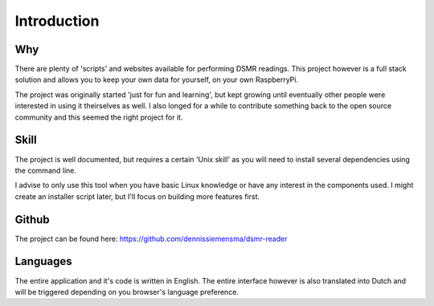 Introduction
============

Why
---
There are plenty of 'scripts' and websites available for performing DSMR readings. This project however is a full stack solution and allows you to keep your own data for yourself, on your own RaspberryPi.

The project was originally started 'just for fun and learning', but kept growing until eventually other people were interested in using it theirselves as well. I also longed for a while to contribute something back to the open source community and this seemed the right project for it.

Skill
-----
The project is well documented, but requires a certain 'Unix skill' as you will need to install several dependencies using the command line.

I advise to only use this tool when you have basic Linux knowledge or have any interest in the components used. I might create an installer script later, but I'll focus on building more features first.


Github
------
The project can be found here: https://github.com/dennissiemensma/dsmr-reader


Languages
---------
The entire application and it's code is written in English. The entire interface however is also translated into Dutch and will be triggered depending on you browser's language preference.